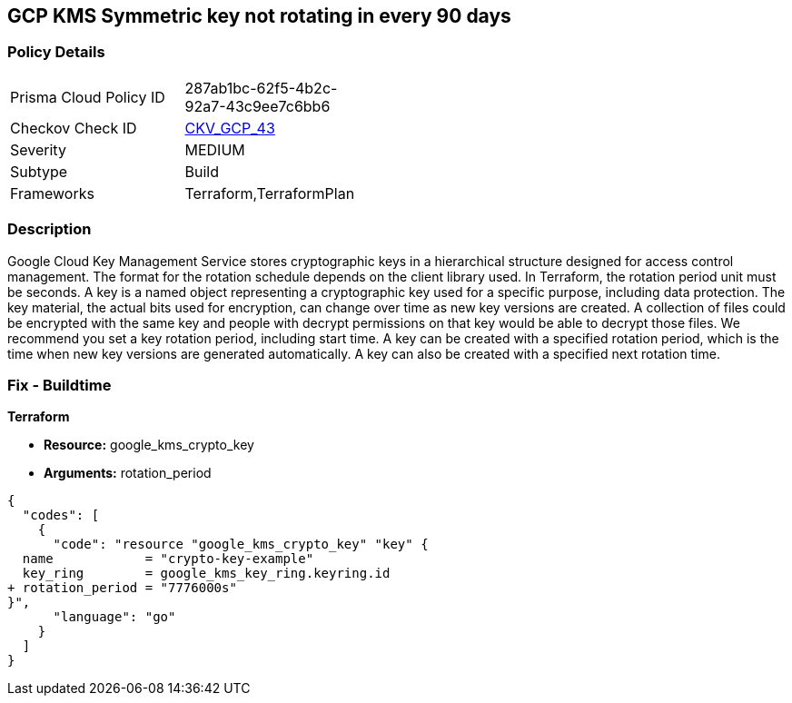 == GCP KMS Symmetric key not rotating in every 90 days


=== Policy Details 

[width=45%]
[cols="1,1"]
|=== 
|Prisma Cloud Policy ID 
| 287ab1bc-62f5-4b2c-92a7-43c9ee7c6bb6

|Checkov Check ID 
| https://github.com/bridgecrewio/checkov/tree/master/checkov/terraform/checks/resource/gcp/GoogleKMSRotationPeriod.py[CKV_GCP_43]

|Severity
|MEDIUM

|Subtype
|Build
//, Run

|Frameworks
|Terraform,TerraformPlan

|=== 



=== Description 


Google Cloud Key Management Service stores cryptographic keys in a hierarchical structure designed for access control management.
The format for the rotation schedule depends on the client library used.
In Terraform, the rotation period unit must be seconds.
A key is a named object representing a cryptographic key used for a specific purpose, including data protection.
The key material, the actual bits used for encryption, can change over time as new key versions are created.
A collection of files could be encrypted with the same key and people with decrypt permissions on that key would be able to decrypt those files.
We recommend you set a key rotation period, including start time.
A key can be created with a specified rotation period, which is the time when new key versions are generated automatically.
A key can also be created with a specified next rotation time.

////
=== Fix - Runtime


* GCP Console To change the policy using the GCP Console, follow these steps:* 



. Log in to the GCP Console at https://console.cloud.google.com.

. Navigate to https://console.cloud.google.com/security/kms [Cryptographic Keys].

. Select the specific key ring.

. From the list of keys, select the specific key and Click on the blade (3 dots) on the right side of the pop up.

. Click * Edit rotation period*.

. On the pop-up window, * Select a new rotation period* in days;
+
this should be less than 90 days.
+
Then select a * Starting on* date;
+
this is when the rotation period begins.


* CLI Command* 


Update and schedule rotation by * ROTATION_PERIOD* and * NEXT_ROTATION_TIME* for each key:
----
gcloud kms keys update new
--keyring=KEY_RING
--location=LOCATION
--nextrotation-time=NEXT_ROTATION_TIME
--rotation-period=ROTATION_PERIOD
----
////

=== Fix - Buildtime


*Terraform* 


* *Resource:* google_kms_crypto_key
* *Arguments:* rotation_period


[source,go]
----
{
  "codes": [
    {
      "code": "resource "google_kms_crypto_key" "key" {
  name            = "crypto-key-example"
  key_ring        = google_kms_key_ring.keyring.id
+ rotation_period = "7776000s"
}",
      "language": "go"
    }
  ]
}
----
